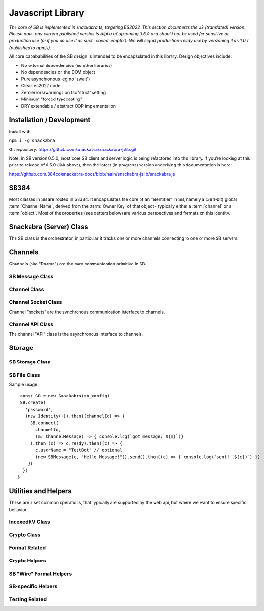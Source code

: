 ==================
Javascript Library
==================

`The core of SB is implemented in snackabra.ts, targeting ES2022.
This section documents the JS (translated) version. Please note:
any current published version is Alpha of upcoming 0.5.0 and should
not be used for sensitive or production use (or if you do use it as
such: caveat emptor). We will signal production-ready use by versioning
it as 1.0.x (published to npmjs).`

All core capababilities of the SB design is intended to be encapsulated
in this library. Design objectives include:

* No external dependencies (no other libraries)
* No dependencies on the DOM object 
* Pure asynchronous (eg no 'await')
* Clean es2022 code
* Zero errors/warnings on tsc 'strict' setting
* Minimum "forced typecasting"
* DRY extendable / abstract OOP implementation

Installation / Development
--------------------------

Install with:

``npm i -g snackabra``

Git repository: https://github.com/snackabra/snackabra-jslib.git

Note: in SB version 0.5.0, most core SB client and server
logic is being refactored into this library. If you're looking
at this prior to release of 0.5.0 (link above), then the latest
(in progress) version underlying this documentation is here:

https://github.com/384co/snackabra-docs/blob/main/snackabra-jslib/snackabra.js


SB384
-----

Most classes in SB are rooted in SB384. It encapsulates the core of an 
"identifier" in SB, namely a (384-bit) global :term:`Channel Name`, derived
from the :term:`Owner Key` of that object - typically either a :term:`channel`
or a :term:`object`. Most of the properties (see getters below) are various
perspectives and formats on this identity.


.. js:autoclass:: SB384
   :members:


Snackabra (Server) Class
------------------------

.. _Snackabra:

The SB class is the orchestrator, in particular it tracks one or more channels
connecting to one or more SB servers.

.. js:autoclass:: Snackabra
   :members:


Channels
--------

Channels (aka "Rooms") are the core communication primitive in SB.

SB Message Class
================

.. _SBMessage:

.. js:autoclass:: SBMessage
   :members:

Channel Class
=============

.. js:autoclass:: Channel
   :members:

Channel Socket Class
====================

Channel "sockets" are the synchronous communication interface to channels.

.. js:autoclass:: ChannelSocket
   :members:

Channel API Class
=================

The channel "API" class is the asynchronous interface to channels.

.. js:autoclass:: ChannelApi
   :members:



Storage
-------

SB Storage Class
================

.. js:autoclass:: StorageApi
   :members:


SB File Class
=============

.. js:autoclass:: SBFile
   :members:


Sample usage:

::
   
   const SB = new Snackabra(sb_config)
   SB.create(
     'password',
     (new Identity())).then((channelId) => {
       SB.connect(
         channelId,
         (m: ChannelMessage) => { console.log(`got message: ${m}`)}
       ).then((c) => c.ready).then((c) => {
         c.userName = "TestBot" // optional
         (new SBMessage(c, "Hello Message!")).send().then((c) => { console.log(`sent! (${c})`) })
      })
    })
  }



Utilities and Helpers
---------------------

These are a set common operations, that typically are supported by the
web api, but where we want to ensure specific behavior.


IndexedKV Class
===============

.. js:autoclass:: IndexedKV
   :members:

Crypto Class
============

.. js:autoclass:: SBCrypto
   :members:


Format Related
==============

.. js:autofunction:: arrayBufferToBase64

.. js:autofunction:: base64ToArrayBuffer

.. js:autofunction:: encodeB64Url

.. js:autofunction:: decodeB64Url

.. js:autofunction:: str2ab

.. js:autofunction:: ab2str

.. js:autofunction:: cleanBase32mi


Crypto Helpers
==============

.. js:autofunction:: importPublicKey

.. js:autofunction:: simpleRand256

.. js:autofunction:: simpleRandomString

.. js:autofunction:: getRandomValues

.. js:autofunction:: packageEncryptDict


SB "Wire" Format Helpers
========================

.. js:autofunction:: assemblePayload

.. js:autofunction:: extractPayload



SB-specific Helpers
===================

.. js:autofunction:: jsonParseWrapper

.. js:autofunction:: partition


Testing Related
===============

.. js:autofunction:: compareBuffers


                  
                  


                  
      
                  
      
